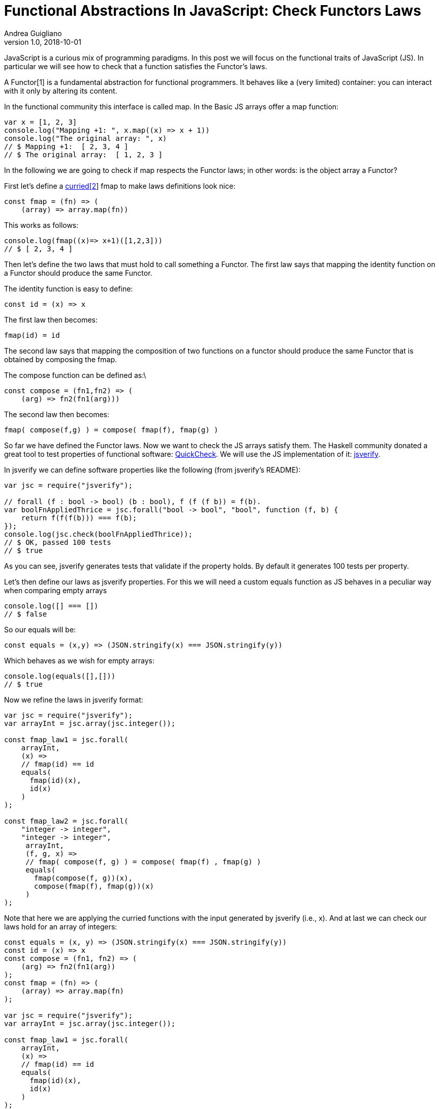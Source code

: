 = Functional Abstractions In JavaScript: Check Functors Laws
Andrea Guigliano
v1.0, 2018-10-01
:title: Functional Abstractions In JavaScript: Check Functors Laws
:tags: [fp,javascript]


JavaScript is a curious mix of programming paradigms. In this post we will focus on the functional traits of JavaScript (JS). In particular we will see how to check that a function satisfies the Functor’s laws.

A Functor[1] is a fundamental abstraction for functional programmers. It behaves like a (very limited) container: you can interact with it only by altering its content.

In the functional community this interface is called map. In the Basic JS arrays offer a map function:


[source,javascript]
----
var x = [1, 2, 3]
console.log("Mapping +1: ", x.map((x) => x + 1))
console.log("The original array: ", x)
// $ Mapping +1:  [ 2, 3, 4 ]
// $ The original array:  [ 1, 2, 3 ]
----

In the following we are going to check if map respects the Functor laws; in other words: is the object array a Functor?

First let’s define a https://stackoverflow.com/questions/36314/what-is-currying[curried[2]] fmap to make laws definitions look nice:

[source,javascript]
----
const fmap = (fn) => (
    (array) => array.map(fn))
----

This works as follows:

[source,javascript]
----
console.log(fmap((x)=> x+1)([1,2,3]))
// $ [ 2, 3, 4 ]
----

Then let’s define the two laws that must hold to call something a Functor. The first law says that mapping the identity function on a Functor should produce the same Functor.

The identity function is easy to define:

[source,javascript]
----
const id = (x) => x
----

The first law then becomes:

[source,javascript]
----
fmap(id) = id
----

The second law says that mapping the composition of two functions on a functor should produce the same Functor that is obtained by composing the fmap.

The compose function can be defined as:\

[source,javascript]
----
const compose = (fn1,fn2) => (
    (arg) => fn2(fn1(arg)))
----

The second law then becomes:

[source,javascript]
----
fmap( compose(f,g) ) = compose( fmap(f), fmap(g) )
----

So far we have defined the Functor laws. Now we want to check the JS arrays satisfy them. The Haskell community donated a great tool to test properties of functional software: https://en.wikipedia.org/wiki/QuickCheck[QuickCheck]. We will use the JS implementation of it: https://github.com/jsverify/jsverify[jsverify].

In jsverify we can define software properties like the following (from jsverify's README):


[source,javascript]
----
var jsc = require("jsverify");

// forall (f : bool -> bool) (b : bool), f (f (f b)) = f(b).
var boolFnAppliedThrice = jsc.forall("bool -> bool", "bool", function (f, b) {
    return f(f(f(b))) === f(b);
});
console.log(jsc.check(boolFnAppliedThrice));
// $ OK, passed 100 tests
// $ true
----

As you can see, jsverify generates tests that validate if the property holds. By default it generates 100 tests per property.

Let’s then define our laws as jsverify properties. For this we will need a custom equals function as JS behaves in a peculiar way when comparing empty arrays

[source,javascript]
----
console.log([] === [])
// $ false
----

So our equals will be:

[source,javascript]
----
const equals = (x,y) => (JSON.stringify(x) === JSON.stringify(y))
----

Which behaves as we wish for empty arrays:

[source,javascript]
----
console.log(equals([],[]))
// $ true
----

Now we refine the laws in jsverify format:

[source,javascript]
----
var jsc = require("jsverify");
var arrayInt = jsc.array(jsc.integer());

const fmap_law1 = jsc.forall(
    arrayInt,
    (x) =>
    // fmap(id) == id
    equals(
      fmap(id)(x),
      id(x)
    )
);

const fmap_law2 = jsc.forall(
    "integer -> integer",
    "integer -> integer",
     arrayInt,
     (f, g, x) =>
     // fmap( compose(f, g) ) = compose( fmap(f) , fmap(g) )
     equals(
       fmap(compose(f, g))(x),
       compose(fmap(f), fmap(g))(x)
     )
);
----

Note that here we are applying the curried functions with the input generated by jsverify (i.e., x). And at last we can check our laws hold for an array of integers:


[source,javascript]
----
const equals = (x, y) => (JSON.stringify(x) === JSON.stringify(y))
const id = (x) => x
const compose = (fn1, fn2) => (
    (arg) => fn2(fn1(arg))
);
const fmap = (fn) => (
    (array) => array.map(fn)
);

var jsc = require("jsverify");
var arrayInt = jsc.array(jsc.integer());

const fmap_law1 = jsc.forall(
    arrayInt,
    (x) =>
    // fmap(id) == id
    equals(
      fmap(id)(x),
      id(x)
    )
);

const fmap_law2 = jsc.forall(
    "integer -> integer",
    "integer -> integer",
    arrayInt,
    (f,g,x) =>
    // fmap( compose(f, g) ) = compose( fmap(f), fmap(g) )
    equals(
      fmap(compose(f,g))(x),
      compose(fmap(f), fmap(g))(x)
    )
);

console.log("First functor law satisfied?", jsc.check(fmap_law1));
console.log("Second functor law satisfied?", jsc.check(fmap_law2));
// $ OK, passed 100 tests
// $ First functor law satisfied? true
// $ OK, passed 100 tests
// $ Second functor law satisfied? true

----

So we can be rather confident that JS arrays are Functors! This same approach can be applied to other functional abstractions, but this will be matter of later posts. Hopefully this example will encourage you to learn more about Functors and to start using jsverify.

Good hacking!

[^1]: A more in depth introduction to Functors can be found at

http://learnyouahaskell.com/functors-applicative-functors-and-monoids[http://learnyouahaskell.com/functors-applicative-functors-and-monoids]

[^2]: A more in depth introduction to Currying can be found at

http://learnyouahaskell.com/higher-order-functions#curried-functions[http://learnyouahaskell.com/higher-order-functions#curried-functions]
